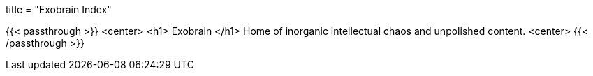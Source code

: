 +++
title = "Exobrain Index"
+++

{{< passthrough >}}
	<center>
		<h1> Exobrain </h1>
		Home of inorganic intellectual chaos and unpolished content.
	<center>
{{< /passthrough >}}
